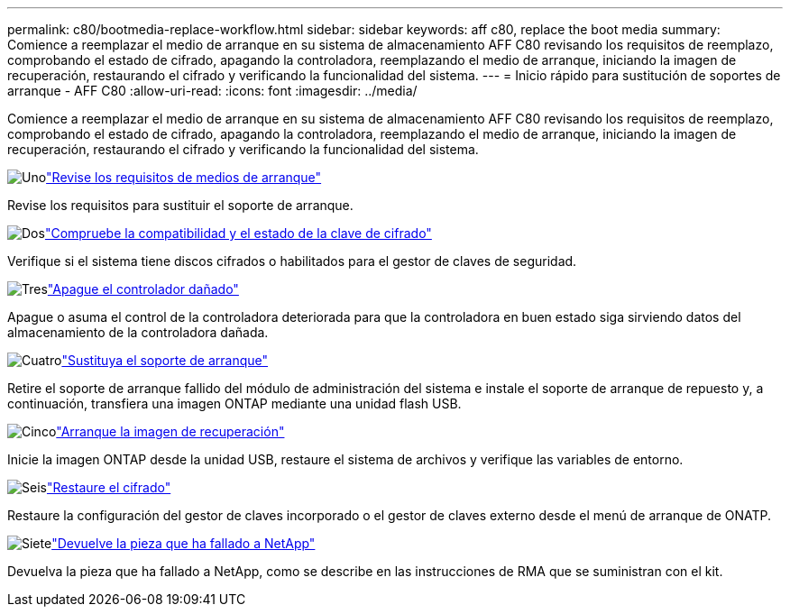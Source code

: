 ---
permalink: c80/bootmedia-replace-workflow.html 
sidebar: sidebar 
keywords: aff c80, replace the boot media 
summary: Comience a reemplazar el medio de arranque en su sistema de almacenamiento AFF C80 revisando los requisitos de reemplazo, comprobando el estado de cifrado, apagando la controladora, reemplazando el medio de arranque, iniciando la imagen de recuperación, restaurando el cifrado y verificando la funcionalidad del sistema. 
---
= Inicio rápido para sustitución de soportes de arranque - AFF C80
:allow-uri-read: 
:icons: font
:imagesdir: ../media/


[role="lead"]
Comience a reemplazar el medio de arranque en su sistema de almacenamiento AFF C80 revisando los requisitos de reemplazo, comprobando el estado de cifrado, apagando la controladora, reemplazando el medio de arranque, iniciando la imagen de recuperación, restaurando el cifrado y verificando la funcionalidad del sistema.

.image:https://raw.githubusercontent.com/NetAppDocs/common/main/media/number-1.png["Uno"]link:bootmedia-replace-requirements.html["Revise los requisitos de medios de arranque"]
[role="quick-margin-para"]
Revise los requisitos para sustituir el soporte de arranque.

.image:https://raw.githubusercontent.com/NetAppDocs/common/main/media/number-2.png["Dos"]link:bootmedia-encryption-preshutdown-checks.html["Compruebe la compatibilidad y el estado de la clave de cifrado"]
[role="quick-margin-para"]
Verifique si el sistema tiene discos cifrados o habilitados para el gestor de claves de seguridad.

.image:https://raw.githubusercontent.com/NetAppDocs/common/main/media/number-3.png["Tres"]link:bootmedia-shutdown.html["Apague el controlador dañado"]
[role="quick-margin-para"]
Apague o asuma el control de la controladora deteriorada para que la controladora en buen estado siga sirviendo datos del almacenamiento de la controladora dañada.

.image:https://raw.githubusercontent.com/NetAppDocs/common/main/media/number-4.png["Cuatro"]link:bootmedia-replace.html["Sustituya el soporte de arranque"]
[role="quick-margin-para"]
Retire el soporte de arranque fallido del módulo de administración del sistema e instale el soporte de arranque de repuesto y, a continuación, transfiera una imagen ONTAP mediante una unidad flash USB.

.image:https://raw.githubusercontent.com/NetAppDocs/common/main/media/number-5.png["Cinco"]link:bootmedia-recovery-image-boot.html["Arranque la imagen de recuperación"]
[role="quick-margin-para"]
Inicie la imagen ONTAP desde la unidad USB, restaure el sistema de archivos y verifique las variables de entorno.

.image:https://raw.githubusercontent.com/NetAppDocs/common/main/media/number-6.png["Seis"]link:bootmedia-encryption-restore.html["Restaure el cifrado"]
[role="quick-margin-para"]
Restaure la configuración del gestor de claves incorporado o el gestor de claves externo desde el menú de arranque de ONATP.

.image:https://raw.githubusercontent.com/NetAppDocs/common/main/media/number-7.png["Siete"]link:bootmedia-complete-rma.html["Devuelve la pieza que ha fallado a NetApp"]
[role="quick-margin-para"]
Devuelva la pieza que ha fallado a NetApp, como se describe en las instrucciones de RMA que se suministran con el kit.
